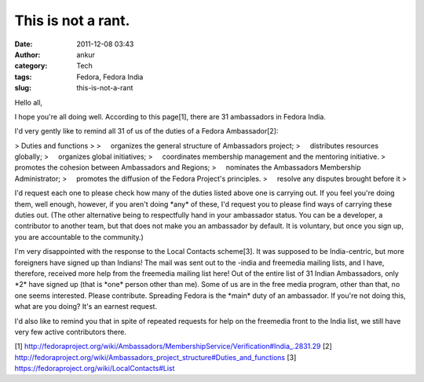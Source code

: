 This is not a rant.
###################
:date: 2011-12-08 03:43
:author: ankur
:category: Tech
:tags: Fedora, Fedora India
:slug: this-is-not-a-rant

Hello all,

I hope you're all doing well. According to this page[1], there are 31
ambassadors in Fedora India.

I'd very gently like to remind all 31 of us of the duties of a Fedora
Ambassador[2]:

> Duties and functions
>
>     organizes the general structure of Ambassadors project;
>     distributes resources globally;
>     organizes global initiatives;
>     coordinates membership management and the mentoring initiative.
>     promotes the cohesion between Ambassadors and Regions;
>     nominates the Ambassadors Membership Administrator;
>     promotes the diffusion of the Fedora Project's principles.
>     resolve any disputes brought before it
>

I'd request each one to please check how many of the duties listed
above one is carrying out. If you feel you're doing them, well enough,
however, if you aren't doing \*any\* of these, I'd request you to
please find ways of carrying these duties out. (The other alternative
being to
respectfully hand in your ambassador status. You can be a developer,
a contributor to another team, but that does not make you an ambassador
by
default. It is voluntary, but once you sign up, you are accountable
to the community.)

I'm very disappointed with the response to the Local Contacts
scheme[3]. It was supposed to be India-centric, but more foreigners have
signed up
than Indians! The mail was sent out to the -india and freemedia
mailing lists, and I have, therefore, received more help from the
freemedia
mailing list here! Out of the entire list of 31 Indian Ambassadors,
only \*2\* have signed up (that is \*one\* person other than me). Some
of us are
in the free media program, other than that, no one seems interested.
Please contribute. Spreading Fedora is the \*main\* duty of an
ambassador.
If you're not doing this, what are you doing? It's an earnest
request.

I'd also like to remind you that in spite of repeated requests for
help on the freemedia front to the India list, we still have very few
active
contributors there.

[1]
http://fedoraproject.org/wiki/Ambassadors/MembershipService/Verification#India\_.2831.29
[2]
http://fedoraproject.org/wiki/Ambassadors\_project\_structure#Duties\_and\_functions
[3] https://fedoraproject.org/wiki/LocalContacts#List
